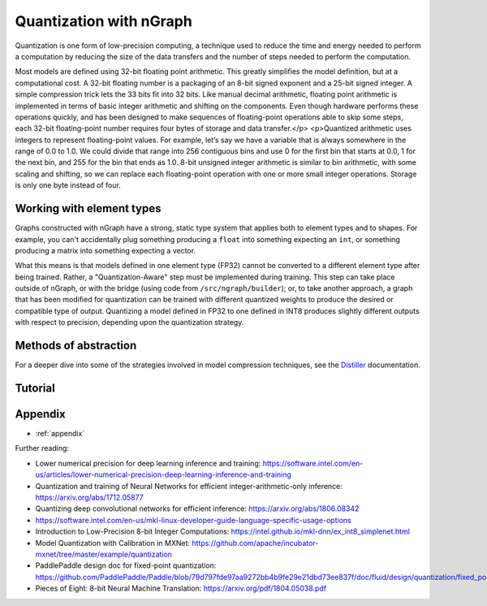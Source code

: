 .. quant/index.rst: 


Quantization with nGraph 
########################

Quantization is one form of low-precision computing, a technique used to reduce 
the time and energy needed to perform a computation by reducing the size of the 
data transfers and the number of steps needed to perform the computation. 

Most models are defined using 32-bit floating point arithmetic. This greatly
simplifies the model definition, but at a computational cost. A 32-bit floating
number is a packaging of an 8-bit signed exponent and a 25-bit signed integer.
A simple compression trick lets the 33 bits fit into 32 bits. Like manual
decimal arithmetic, floating point arithmetic is implemented in terms of basic
integer arithmetic and shifting on the components. Even though hardware performs
these operations quickly, and has been designed to make sequences of
floating-point operations able to skip some steps, each 32-bit floating-point
number requires four bytes of storage and data transfer.</p>
<p>Quantized arithmetic uses integers to represent floating-point values. For
example, let’s say we have a variable that is always somewhere in the range of
0.0 to 1.0. We could divide that range into 256 contiguous bins and use 0 for
the first bin that starts at 0.0, 1 for the next bin, and 255 for the bin that
ends as 1.0. 8-bit unsigned integer arithmetic is similar to bin arithmetic,
with some scaling and shifting, so we can replace each floating-point operation
with one or more small integer operations. Storage is only one byte instead of
four.


Working with element types 
==========================

Graphs constructed with nGraph have a strong, static type system that applies 
both to element types and to shapes. For example, you can't accidentally plug 
something producing a ``float`` into something expecting an ``int``, or 
something producing a matrix into something expecting a vector.  

What this means is that models defined in one element type (FP32) cannot be 
converted to a different element type after being trained. Rather, a 
"Quantization-Aware" step must be implemented during training. This step can 
take place outside of nGraph, or with the bridge (using code from 
``/src/ngraph/builder``); or, to take another approach, a graph that has been 
modified for quantization can be trained with different quantized weights to 
produce the desired or compatible type of output. Quantizing a model defined in 
FP32 to one defined in INT8 produces slightly different outputs with respect to 
precision, depending upon the quantization strategy. 

.. +++++++++++++++++++++++++++++++++++ ..


Methods of abstraction
======================

For a deeper dive into some of the strategies involved in model compression 
techniques, see the `Distiller`_ documentation. 

.. WIP


.. * :ref:`quantized_models`
.. * :ref:`quantized_weights`


.. +++++++++++++++++++++++++++++++++++ ..

Tutorial
========





.. _appendix:

Appendix 
========

* :ref:`appendix`


Further reading: 


* Lower numerical precision for deep learning inference and training: https://software.intel.com/en-us/articles/lower-numerical-precision-deep-learning-inference-and-training

* Quantization and training of Neural Networks for efficient integer-arithmetic-only inference: https://arxiv.org/abs/1712.05877

* Quantizing deep convolutional networks for efficient inference: https://arxiv.org/abs/1806.08342

* https://software.intel.com/en-us/mkl-linux-developer-guide-language-specific-usage-options

* Introduction to Low-Precision 8-bit Integer Computations: https://intel.github.io/mkl-dnn/ex_int8_simplenet.html

* Model Quantization with Calibration in MXNet: https://github.com/apache/incubator-mxnet/tree/master/example/quantization

* PaddlePaddle design doc for fixed-point quantization: https://github.com/PaddlePaddle/Paddle/blob/79d797fde97aa9272bb4b9fe29e21dbd73ee837f/doc/fluid/design/quantization/fixed_point_quantization.md

* Pieces of Eight: 8-bit Neural Machine Translation: https://arxiv.org/pdf/1804.05038.pdf





.. _Distiller: https://nervanasystems.github.io/distiller/quantization/index.html#integer-vs-fp32